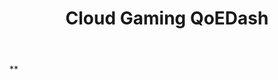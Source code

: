 :PROPERTIES:
:ID:       74652f3f-f902-4052-a38e-21a169185070
:END:
#+title: Cloud Gaming QoEDash

**
